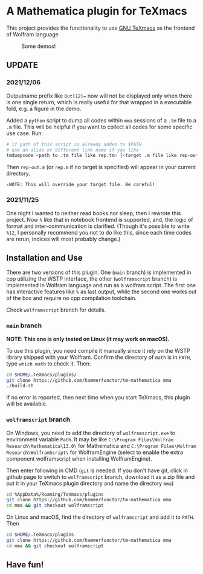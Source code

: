 * A Mathematica plugin for TeXmacs

This project provides the functionality to use [[https://texmacs.org][GNU TeXmacs]] as the frontend of Wolfram language

  #+CAPTION: Some demos!
  [[./demo.png]]

**  UPDATE
*** 2021/12/06

Outputname prefix like ~Out[12]=~ now will not be displayed only when there is one single return,
which is really useful for that wrapped in a executable fold, e.g. a figure in the demo.

Added a ~python~ script to dump all codes within ~mma~ sessions of a ~.tm~ file to a ~.m~ file. This will be
helpful if you want to collect all codes for some specific use case. Run:
#+begin_src sh
  # if path of this script is already added to $PATH
  # use an alias or different link name if you like
  tmdumpcode <path to .tm file like rep.tm> [<target .m file like rep-out.m>]
#+end_src
Then ~rep-out.m~ (or ~rep.m~ if no target is specified) will appear in your current directory.

~⚠️NOTE: This will override your target file. Be careful!~
*** 2021/11/25

One night I wanted to neither read books nor sleep, then I rewrote this project.
Now =%= like that in notebook frontend is supported, and, the logic of format and inter-communication
is clarified. (Though it's possible to write =%12=, I personally recommend you not to do like this,
since each time codes are rerun, indices will most probably change.)

** Installation and Use

There are two versions of this plugin. One (~main~ branch) is implemented in cpp utilizing the WSTP interface,
the other (~wolframscript~ branch) is implemented in Wolfram language and run as a wolfram script. The
first one has interactive features like ~%~ as last output, while the second one works out of the box
and require no cpp compilation toolchain.

Check ~wolframscript~ branch for details.

*** ~main~ branch

*NOTE: This one is only tested on Linux (it may work on macOS).*

To use this plugin, you need compile it manually since it rely on the WSTP library shipped with your Wolfram.
Confirm the directory of ~math~ is in ~PATH~,  type ~which math~ to check it. Then:

#+begin_src sh
  cd $HOME/.TeXmacs/plugins/
  git clone https://github.com/hammerfunctor/tm-mathematica mma
  ./build.sh
#+end_src

If no error is reported, then next time when you start TeXmacs, this plugin will be available.

*** ~wolframscript~ branch
On Windows, you need to add the directory of ~wolframscript.exe~ to environment variable ~Path~. It may be like
~C:\Program Files\Wolfram Research\Mathematica\13.0\~ for Mathematica
and ~C:\Program Files\Wolfram Research\WolframScript\~ for WolframEngine
(select to enable the extra component wolframscript when installing WolframEngine).

Then enter following in CMD (~git~ is needed. If you don't have git, click in github page to switch to ~wolframscript~
branch, download it as a zip file and put it in your TeXmacs plugin directory and name the directory ~mma~)
#+begin_src sh
  cd %AppData%/Roaming/TeXmacs/plugins
  git clone https://github.com/hammerfunctor/tm-mathematica mma
  cd mma && git checkout wolframscript
#+end_src

On Linux and macOS, find the directory of ~wolframscript~ and add it to ~PATH~. Then
#+begin_src sh
  cd $HOME/.TeXmacs/plugins
  git clone https://github.com/hammerfunctor/tm-mathematica mma
  cd mma && git checkout wolframscript
#+end_src

** Have fun!
